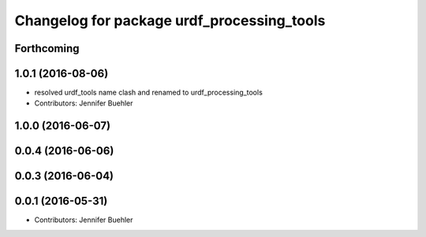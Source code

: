 ^^^^^^^^^^^^^^^^^^^^^^^^^^^^^^^^
Changelog for package urdf_processing_tools
^^^^^^^^^^^^^^^^^^^^^^^^^^^^^^^^

Forthcoming
-----------

1.0.1 (2016-08-06)
------------------
* resolved urdf_tools name clash and renamed to urdf_processing_tools
* Contributors: Jennifer Buehler

1.0.0 (2016-06-07)
------------------

0.0.4 (2016-06-06)
------------------

0.0.3 (2016-06-04)
------------------

0.0.1 (2016-05-31)
------------------
* Contributors: Jennifer Buehler
